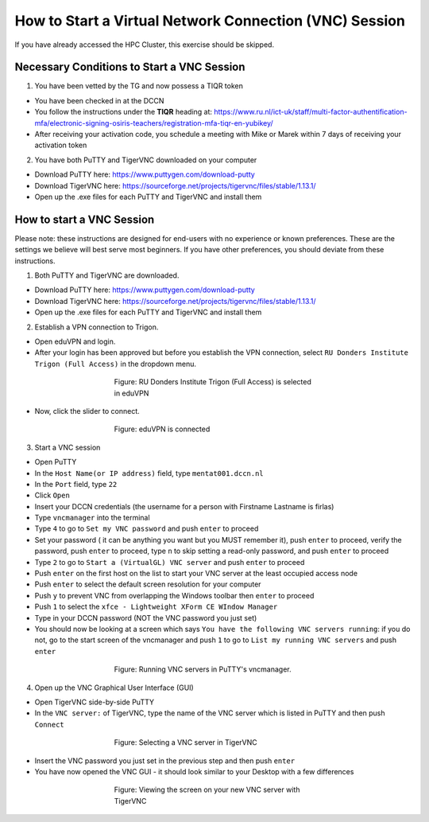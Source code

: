 How to Start a Virtual Network Connection (VNC) Session
**************************

If you have already accessed the HPC Cluster, this exercise should be skipped.

Necessary Conditions to Start a VNC Session
==================
1. You have been vetted by the TG and now possess a TIQR token 

* You have been checked in at the DCCN
* You follow the instructions under the **TIQR** heading at: https://www.ru.nl/ict-uk/staff/multi-factor-authentification-mfa/electronic-signing-osiris-teachers/registration-mfa-tiqr-en-yubikey/
* After receiving your activation code, you schedule a meeting with Mike or Marek within 7 days of receiving your activation token

2. You have both PuTTY and TigerVNC downloaded on your computer

* Download PuTTY here: https://www.puttygen.com/download-putty
* Download TigerVNC here: https://sourceforge.net/projects/tigervnc/files/stable/1.13.1/
* Open up the .exe files for each PuTTY and TigerVNC and install them

How to start a VNC Session
===================
Please note: these instructions are designed for end-users with no experience or known preferences. 
These are the settings we believe will best serve most beginners. 
If you have other preferences, you should deviate from these instructions. 

1. Both PuTTY and TigerVNC are downloaded. 

* Download PuTTY here: https://www.puttygen.com/download-putty
* Download TigerVNC here: https://sourceforge.net/projects/tigervnc/files/stable/1.13.1/
* Open up the .exe files for each PuTTY and TigerVNC and install them

2. Establish a VPN connection to Trigon. 

* Open eduVPN and login. 
* After your login has been approved but before you establish the VPN connection, select ``RU Donders Institute Trigon (Full Access)`` in the dropdown menu. 

.. figure:: EduVPN_NotConnected.png
    :figwidth: 50%
    :align: center

    Figure: RU Donders Institute Trigon (Full Access) is selected in eduVPN
* Now, click the slider to connect. 

.. figure:: EduVPN_Connected.png
    :figwidth: 50%
    :align: center

    Figure: eduVPN is connected

3. Start a VNC session

* Open PuTTY
* In the ``Host Name(or IP address)`` field, type ``mentat001.dccn.nl``
* In the ``Port`` field, type ``22``
* Click ``Open``
* Insert your DCCN credentials (the username for a person with Firstname Lastname is firlas)
* Type ``vncmanager`` into the terminal
* Type ``4`` to go to ``Set my VNC password`` and push ``enter`` to proceed
* Set your password ( it can be anything you want but you MUST remember it), push ``enter`` to proceed, verify the password, push ``enter`` to proceed, type ``n`` to skip setting a read-only password, and push ``enter`` to proceed
* Type ``2`` to go to ``Start a (VirtualGL) VNC server`` and push ``enter`` to proceed
* Push ``enter`` on the first host on the list to start your VNC server at the least occupied access node
* Push ``enter`` to select the default screen resolution for your computer
* Push ``y`` to prevent VNC from overlapping the Windows toolbar then ``enter`` to proceed
* Push ``1`` to select the ``xfce - Lightweight XForm CE WIndow Manager``
* Type in your DCCN password (NOT the VNC password you just set)
* You should now be looking at a screen which says ``You have the following VNC servers running``: if you do not, go to the start screen of the vncmanager and push ``1`` to go to ``List my running VNC servers`` and push ``enter``

.. figure:: vncmanager_currentsessions.png
    :figwidth: 50%
    :align: center

    Figure: Running VNC servers in PuTTY's vncmanager.

4. Open up the VNC Graphical User Interface (GUI)

* Open TigerVNC side-by-side PuTTY
* In the ``VNC server:`` of TigerVNC, type the name of the VNC server which is listed in PuTTY and then push ``Connect``

.. figure:: tigervnc_selectserver.png
    :figwidth: 50%
    :align: center

    Figure: Selecting a VNC server in TigerVNC

* Insert the VNC password you just set in the previous step and then push ``enter``
* You have now opened the VNC GUI - it should look similar to your Desktop with a few differences

.. figure:: vnc_viewer.png
    :figwidth: 50%
    :align: center

    Figure: Viewing the screen on your new VNC server with TigerVNC 